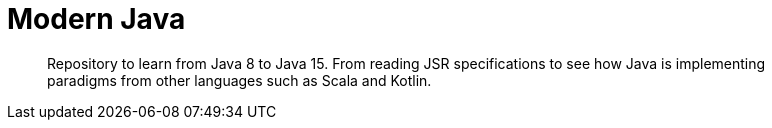 = Modern Java
:toc:

> Repository to learn from Java 8 to Java 15. From reading JSR specifications to see how Java is implementing paradigms from other languages such as Scala and Kotlin.

